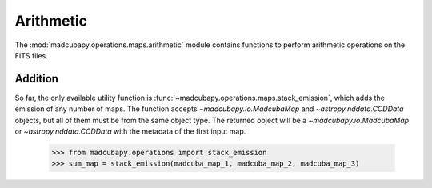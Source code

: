 Arithmetic
##########

The :mod:`madcubapy.operations.maps.arithmetic` module contains functions to perform
arithmetic operations on the FITS files. 

Addition
========

So far, the only available utility function is
:func:`~madcubapy.operations.maps.stack_emission`, which adds the emission of
any number of maps. The function accepts `~madcubapy.io.MadcubaMap` and
`~astropy.nddata.CCDData` objects, but all of them must be from the same object
type. The returned object will be a `~madcubapy.io.MadcubaMap` or
`~astropy.nddata.CCDData` with the metadata of the first input map.

    >>> from madcubapy.operations import stack_emission
    >>> sum_map = stack_emission(madcuba_map_1, madcuba_map_2, madcuba_map_3)
